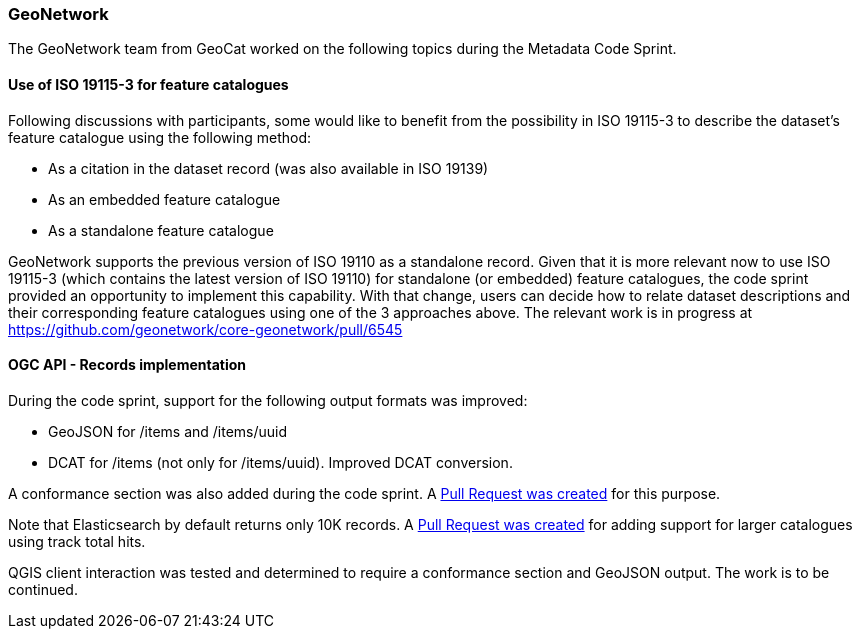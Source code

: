 === GeoNetwork

The GeoNetwork team from GeoCat worked on the following topics during the Metadata Code Sprint.

==== Use of ISO 19115-3 for feature catalogues

Following discussions with participants, some would like to benefit from the possibility in ISO 19115-3 to describe the dataset's feature catalogue using the following method:

* As a citation in the dataset record (was also available in ISO 19139)
* As an embedded feature catalogue
* As a standalone feature catalogue

GeoNetwork supports the previous version of ISO 19110 as a standalone record. Given that it is more relevant now to use ISO 19115-3 (which contains the latest version of ISO 19110) for standalone (or embedded) feature catalogues, the code sprint provided an opportunity to implement this capability. With that change, users can decide how to relate dataset descriptions and their corresponding feature catalogues using one of the 3 approaches above. The relevant work is in progress at https://github.com/geonetwork/core-geonetwork/pull/6545

==== OGC API - Records implementation

During the code sprint, support for the following output formats was improved:

* GeoJSON for /items and /items/uuid
* DCAT for /items (not only for /items/uuid). Improved DCAT conversion.

A conformance section was also added during the code sprint. A https://github.com/geonetwork/geonetwork-microservices/pull/59[Pull Request was created] for this purpose.

Note that Elasticsearch by default returns only 10K records. A https://github.com/geonetwork/geonetwork-microservices/pull/58[Pull Request was created] for adding support for larger catalogues using track total hits.

QGIS client interaction was tested and determined to require a conformance section and GeoJSON output. The work is to be continued.
